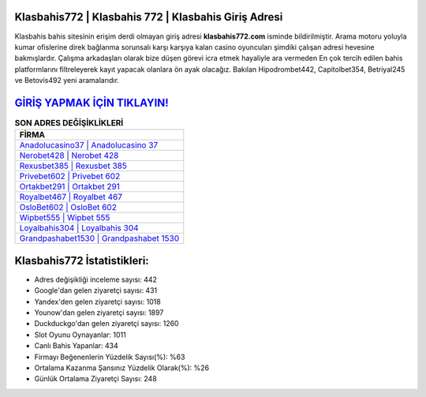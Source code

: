 ﻿Klasbahis772 | Klasbahis 772 | Klasbahis Giriş Adresi
===================================

.. image:: images/klasbahis-giris.jpg
   :width: 600
   
Klasbahis bahis sitesinin erişim derdi olmayan giriş adresi **klasbahis772.com** isminde bildirilmiştir. Arama motoru yoluyla kumar ofislerine direk bağlanma sorunsalı karşı karşıya kalan casino oyuncuları şimdiki çalışan adresi hevesine bakmışlardır. Çalışma arkadaşları olarak bize düşen görevi icra etmek hayaliyle ara vermeden En çok tercih edilen bahis platformlarını filtreleyerek kayıt yapacak olanlara ön ayak olacağız. Bakılan Hipodrombet442, Capitolbet354, Betriyal245 ve Betovis492 yeni aramalarıdır.

`GİRİŞ YAPMAK İÇİN TIKLAYIN! <https://uclck.me/gonow>`_
==============

.. list-table:: **SON ADRES DEĞİŞİKLİKLERİ**
   :widths: 100
   :header-rows: 1

   * - FİRMA
   * - `Anadolucasino37 | Anadolucasino 37 <anadolucasino37-anadolucasino-37-anadolucasino-giris-adresi.html>`_
   * - `Nerobet428 | Nerobet 428 <nerobet428-nerobet-428-nerobet-giris-adresi.html>`_
   * - `Rexusbet385 | Rexusbet 385 <rexusbet385-rexusbet-385-rexusbet-giris-adresi.html>`_	 
   * - `Privebet602 | Privebet 602 <privebet602-privebet-602-privebet-giris-adresi.html>`_	 
   * - `Ortakbet291 | Ortakbet 291 <ortakbet291-ortakbet-291-ortakbet-giris-adresi.html>`_ 
   * - `Royalbet467 | Royalbet 467 <royalbet467-royalbet-467-royalbet-giris-adresi.html>`_
   * - `OsloBet602 | OsloBet 602 <oslobet602-oslobet-602-oslobet-giris-adresi.html>`_	 
   * - `Wipbet555 | Wipbet 555 <wipbet555-wipbet-555-wipbet-giris-adresi.html>`_
   * - `Loyalbahis304 | Loyalbahis 304 <loyalbahis304-loyalbahis-304-loyalbahis-giris-adresi.html>`_
   * - `Grandpashabet1530 | Grandpashabet 1530 <grandpashabet1530-grandpashabet-1530-grandpashabet-giris-adresi.html>`_
	 
Klasbahis772 İstatistikleri:
===================================	 
* Adres değişikliği inceleme sayısı: 442
* Google'dan gelen ziyaretçi sayısı: 431
* Yandex'den gelen ziyaretçi sayısı: 1018
* Younow'dan gelen ziyaretçi sayısı: 1897
* Duckduckgo'dan gelen ziyaretçi sayısı: 1260
* Slot Oyunu Oynayanlar: 1011
* Canlı Bahis Yapanlar: 434
* Firmayı Beğenenlerin Yüzdelik Sayısı(%): %63
* Ortalama Kazanma Şansınız Yüzdelik Olarak(%): %26
* Günlük Ortalama Ziyaretçi Sayısı: 248
